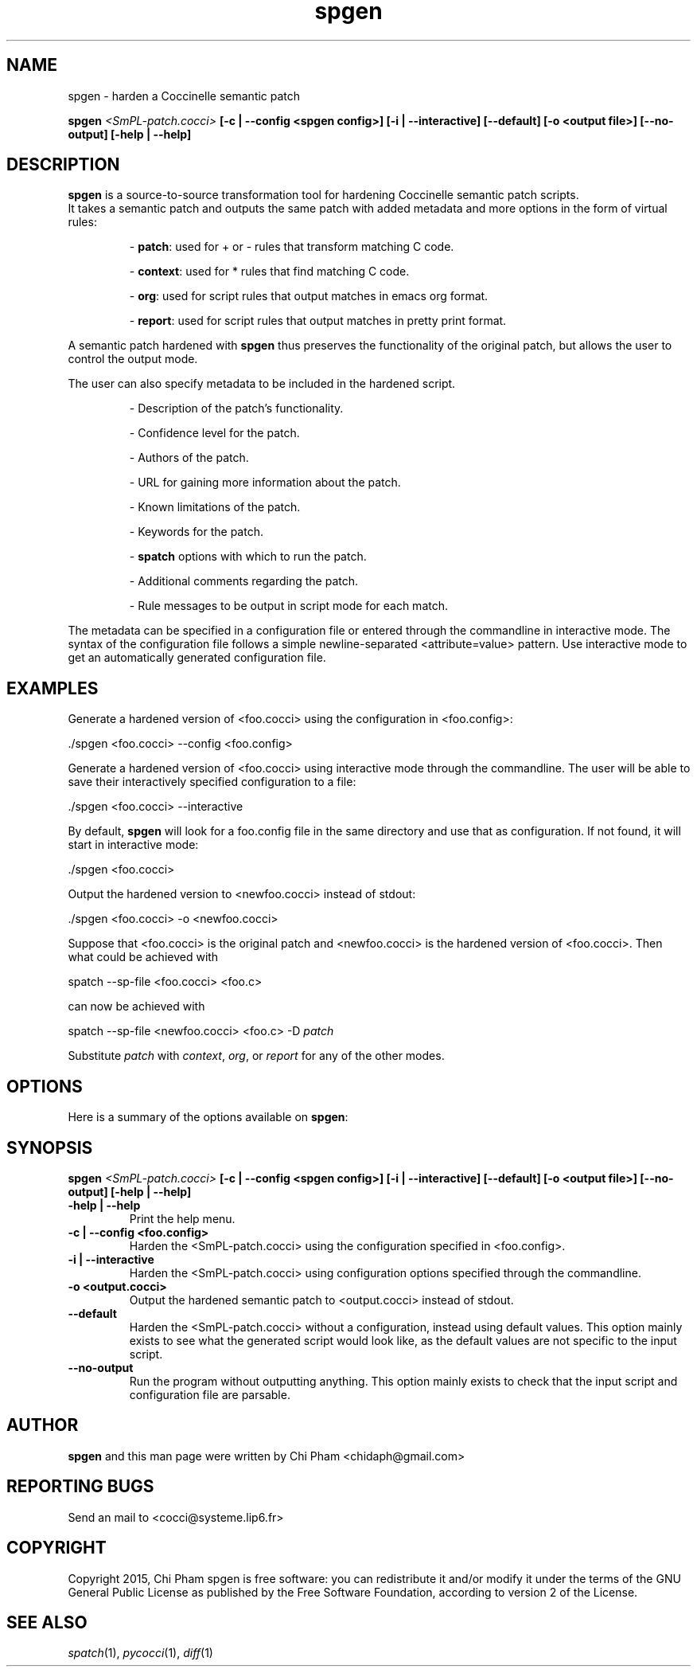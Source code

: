 .\"  -*- nroff -*-
.\" Please adjust this date whenever revising the manpage.
.TH spgen 1 "October 17, 2015"

.\" see http://www.fnal.gov/docs/products/ups/ReferenceManual/html/manpages.html
.\" see http://www.linuxjournal.com/article/1158
.\" see http://www.schweikhardt.net/man_page_howto.html
.\" groff -Tascii -man ./spgen.1 | more
.\"
.\" Some roff macros, for reference:
.\" .nh        disable hyphenation
.\" .hy        enable hyphenation
.\" .ad l      left justify
.\" .ad b      justify to both left and right margins
.\" .nf        disable filling
.\" .fi        enable filling
.\" .br        insert line break
.\" .sp <n>    insert n+1 empty lines
.\" for manpage-specific macros, see man(7)
.\"
.\" TeX users may be more comfortable with the \fB<whatever>\fP and
.\" \fI<whatever>\fP escape sequences to invode bold face and italics,
.\" respectively. Also \fR for roman.
.\" pad: src: deputy man page
.SH NAME
spgen \- harden a Coccinelle semantic patch

.B spgen
.I <SmPL-patch.cocci>
.B [\-c | \-\-config <spgen config>]
.B [\-i | \-\-interactive]
.B [\-\-default]
.B [\-o <output file>]
.B [\-\-no-output]
.B [\-help | \-\-help]
.\"

.SH DESCRIPTION
\fBspgen\fP is a source-to-source transformation tool for hardening Coccinelle
semantic patch scripts.
.br
It takes a semantic patch and outputs the same patch with added metadata and
more options in the form of virtual rules:

.RS
- \fBpatch\fP: used for + or - rules that transform matching C code.

- \fBcontext\fP: used for * rules that find matching C code.

- \fBorg\fP: used for script rules that output matches in emacs org format.

- \fBreport\fP: used for script rules that output matches in pretty print
format.
.RE

A semantic patch hardened with \fBspgen\fP thus preserves the functionality of
the original patch, but allows the user to control the output mode.

The user can also specify metadata to be included in the hardened script.

.RS
- Description of the patch's functionality.

- Confidence level for the patch.

- Authors of the patch.

- URL for gaining more information about the patch.

- Known limitations of the patch.

- Keywords for the patch.

- \fBspatch\fP options with which to run the patch.

- Additional comments regarding the patch.

- Rule messages to be output in script mode for each match.
.RE

The metadata can be specified in a configuration file or entered through the
commandline in interactive mode. The syntax of the configuration file follows a
simple newline-separated <attribute=value> pattern.
Use interactive mode to get an automatically generated configuration file.

.SH EXAMPLES

Generate a hardened version of <foo.cocci> using the configuration in
<foo.config>:

  ./spgen <foo.cocci> --config <foo.config>

Generate a hardened version of <foo.cocci> using interactive mode through the
commandline. The user will be able to save their interactively specified
configuration to a file:

  ./spgen <foo.cocci> --interactive

By default, \fBspgen\fP will look for a foo.config file in the same directory
and use that as configuration. If not found, it will start in interactive mode:

  ./spgen <foo.cocci>

Output the hardened version to <newfoo.cocci> instead of stdout:

  ./spgen <foo.cocci> -o <newfoo.cocci>

Suppose that <foo.cocci> is the original patch and <newfoo.cocci> is the
hardened version of <foo.cocci>. Then what could be achieved with

  spatch --sp-file <foo.cocci> <foo.c>

can now be achieved with

  spatch --sp-file <newfoo.cocci> <foo.c> -D \fIpatch\fP

Substitute \fIpatch\fP with \fIcontext\fP, \fIorg\fP, or \fIreport\fP for any
of the other modes.

.SH OPTIONS
Here is a summary of the options available on \fBspgen\fP:

.SH SYNOPSIS
.B spgen
.I <SmPL-patch.cocci>
.B [\-c | \-\-config <spgen config>]
.B [\-i | \-\-interactive]
.B [\-\-default]
.B [\-o <output file>]
.B [\-\-no-output]
.B [\-help | \-\-help]

.TP
.B \-help | \-\-help
Print the help menu.
.TP
.B \-c | \-\-config <foo.config>
Harden the <SmPL-patch.cocci> using the configuration specified in
<foo.config>.
.TP
.B \-i | \-\-interactive
Harden the <SmPL-patch.cocci> using configuration options specified through the
commandline.
.TP
.B \-o <output.cocci>
Output the hardened semantic patch to <output.cocci> instead of stdout.
.TP
.B \-\-default
Harden the <SmPL-patch.cocci> without a configuration, instead using default
values. This option mainly exists to see what the generated script would look
like, as the default values are not specific to the input script.
.TP
.B \-\-no-output
Run the program without outputting anything. This option mainly exists to check
that the input script and configuration file are parsable.

.SH AUTHOR
\fBspgen\fP and this man page were written by Chi Pham <chidaph@gmail.com>

.SH REPORTING BUGS
Send an mail to <cocci@systeme.lip6.fr>

.SH COPYRIGHT
Copyright 2015, Chi Pham
spgen is free software: you can redistribute it and/or modify
it under the terms of the GNU General Public License as published by
the Free Software Foundation, according to version 2 of the License.

.SH SEE ALSO
\fIspatch\fP(1), \fIpycocci\fP(1), \fIdiff\fP(1)
